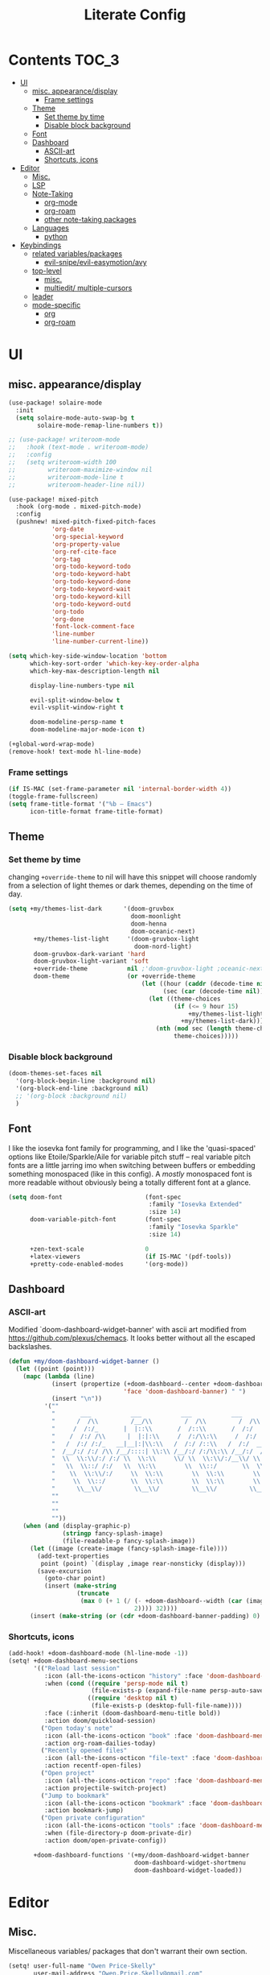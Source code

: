 #+TITLE: Literate Config
* Contents :TOC_3:
- [[#ui][UI]]
  - [[#misc-appearancedisplay][misc. appearance/display]]
    - [[#frame-settings][Frame settings]]
  - [[#theme][Theme]]
    - [[#set-theme-by-time][Set theme by time]]
    - [[#disable-block-background][Disable block background]]
  - [[#font][Font]]
  - [[#dashboard][Dashboard]]
    - [[#ascii-art][ASCII-art]]
    - [[#shortcuts-icons][Shortcuts, icons]]
- [[#editor][Editor]]
  - [[#misc][Misc.]]
  - [[#lsp][LSP]]
  - [[#note-taking][Note-Taking]]
    - [[#org-mode][org-mode]]
    - [[#org-roam][org-roam]]
    - [[#other-note-taking-packages][other note-taking packages]]
  - [[#languages][Languages]]
    - [[#python][python]]
- [[#keybindings][Keybindings]]
  - [[#related-variablespackages][related variables/packages]]
    - [[#evil-snipeevil-easymotionavy][evil-snipe/evil-easymotion/avy]]
  - [[#top-level][top-level]]
    - [[#misc-1][misc.]]
    - [[#multiedit-multiple-cursors][multiedit/ multiple-cursors]]
  - [[#leader][leader]]
  - [[#mode-specific][mode-specific]]
    - [[#org][org]]
    - [[#org-roam-1][org-roam]]

* UI
** misc. appearance/display
#+BEGIN_SRC emacs-lisp :lexical yes
(use-package! solaire-mode
  :init
  (setq solaire-mode-auto-swap-bg t
        solaire-mode-remap-line-numbers t))

;; (use-package! writeroom-mode
;;   :hook (text-mode . writeroom-mode)
;;   :config
;;   (setq writeroom-width 100
;;         writeroom-maximize-window nil
;;         writeroom-mode-line t
;;         writeroom-header-line nil))

(use-package! mixed-pitch
  :hook (org-mode . mixed-pitch-mode)
  :config
  (pushnew! mixed-pitch-fixed-pitch-faces
            'org-date
            'org-special-keyword
            'org-property-value
            'org-ref-cite-face
            'org-tag
            'org-todo-keyword-todo
            'org-todo-keyword-habt
            'org-todo-keyword-done
            'org-todo-keyword-wait
            'org-todo-keyword-kill
            'org-todo-keyword-outd
            'org-todo
            'org-done
            'font-lock-comment-face
            'line-number
            'line-number-current-line))

(setq which-key-side-window-location 'bottom
      which-key-sort-order 'which-key-key-order-alpha
      which-key-max-description-length nil

      display-line-numbers-type nil

      evil-split-window-below t
      evil-vsplit-window-right t

      doom-modeline-persp-name t
      doom-modeline-major-mode-icon t)

(+global-word-wrap-mode)
(remove-hook! text-mode hl-line-mode)
#+END_SRC
*** Frame settings
#+BEGIN_SRC emacs-lisp :lexical yes
(if IS-MAC (set-frame-parameter nil 'internal-border-width 4))
(toggle-frame-fullscreen)
(setq frame-title-format '("%b – Emacs")
      icon-title-format frame-title-format)
#+END_SRC
** Theme
*** Set theme by time
changing ~+override-theme~ to nil will have this snippet will choose randomly
from a selection of light themes or dark themes, depending on the time of day.
#+BEGIN_SRC emacs-lisp :lexical yes
(setq +my/themes-list-dark      '(doom-gruvbox
                                  doom-moonlight
                                  doom-henna
                                  doom-oceanic-next)
       +my/themes-list-light     '(doom-gruvbox-light
                                   doom-nord-light)
       doom-gruvbox-dark-variant 'hard
       doom-gruvbox-light-variant 'soft
       +override-theme           nil ;'doom-gruvbox-light ;oceanic-next
       doom-theme                (or +override-theme
                                     (let ((hour (caddr (decode-time nil)))
                                           (sec (car (decode-time nil))))
                                       (let ((theme-choices
                                              (if (<= 9 hour 15)
                                                  +my/themes-list-light
                                                +my/themes-list-dark)))
                                         (nth (mod sec (length theme-choices))
                                              theme-choices)))))
#+END_SRC
*** Disable block background
#+BEGIN_SRC emacs-lisp :lexical yes
(doom-themes-set-faces nil
  '(org-block-begin-line :background nil)
  '(org-block-end-line :background nil)
  ;; '(org-block :background nil)
  )
#+END_SRC

** Font
I like the iosevka font family for programming, and I like the 'quasi-spaced'
options like Etoile/Sparkle/Aile for variable pitch stuff -- real variable pitch
fonts are a little jarring imo when switching between buffers or embedding
something monospaced (like in this config). A /mostly/ monospaced font is more
readable without obviously being a totally different font at a glance.
#+BEGIN_SRC emacs-lisp :lexical yes
(setq doom-font                       (font-spec
                                       :family "Iosevka Extended"
                                       :size 14)
      doom-variable-pitch-font        (font-spec
                                       :family "Iosevka Sparkle"
                                       :size 14)

      +zen-text-scale                 0
      +latex-viewers                  (if IS-MAC '(pdf-tools))
      +pretty-code-enabled-modes      '(org-mode))
#+END_SRC
** Dashboard
*** ASCII-art
  Modified `doom-dashboard-widget-banner' with ascii art modified from https://github.com/plexus/chemacs.
  It looks better without all the escaped backslashes.
#+BEGIN_SRC emacs-lisp :lexical yes
(defun +my/doom-dashboard-widget-banner ()
  (let ((point (point)))
    (mapc (lambda (line)
            (insert (propertize (+doom-dashboard--center +doom-dashboard--width line)
                                'face 'doom-dashboard-banner) " ")
            (insert "\n"))
          '(""
            "       ___           ___           ___           ___           ___      "
            "      /  /\\         /__/\\         /  /\\         /  /\\         /  /\\     "
            "     /  /:/_       |  |::\\       /  /::\\       /  /:/        /  /:/_    "
            "    /  /:/ /\\      |  |:|:\\     /  /:/\\:\\     /  /:/        /  /:/ /\\   "
            "   /  /:/ /:/_   __|__|:|\\:\\   /  /:/ /::\\   /  /:/  ___   /  /:/ /::\\  "
            "  /__/:/ /:/ /\\ /__/::::| \\:\\ /__/:/ /:/\\:\\ /__/:/  /  /\\ /__/:/ /:/\\:\\ "
            "  \\  \\:\\/:/ /:/ \\  \\:\\     \\/ \\  \\:\\/:/__\\/ \\  \\:\\ /  /:/ \\  \\:\\/:/ /:/ "
            "   \\  \\::/ /:/   \\  \\:\\        \\  \\::/       \\  \\:\\  /:/   \\  \\::/ /:/  "
            "    \\  \\:\\/:/     \\  \\:\\        \\  \\:\\        \\  \\:\\/:/     \\__\\/ /:/   "
            "     \\  \\::/       \\  \\:\\        \\  \\:\\        \\  \\::/        /__/:/    "
            "      \\__\\/         \\__\\/         \\__\\/         \\__\\/         \\__\\/     "
            ""
            ""
            ""
            ""))
    (when (and (display-graphic-p)
               (stringp fancy-splash-image)
               (file-readable-p fancy-splash-image))
      (let ((image (create-image (fancy-splash-image-file))))
        (add-text-properties
         point (point) `(display ,image rear-nonsticky (display)))
        (save-excursion
          (goto-char point)
          (insert (make-string
                   (truncate
                    (max 0 (+ 1 (/ (- +doom-dashboard--width (car (image-size image nil)))
                                   2)))) 32))))
      (insert (make-string (or (cdr +doom-dashboard-banner-padding) 0) 10)))))
#+END_SRC
*** Shortcuts, icons
#+BEGIN_SRC emacs-lisp :lexical yes
(add-hook! +doom-dashboard-mode (hl-line-mode -1))
(setq! +doom-dashboard-menu-sections
       '(("Reload last session"
          :icon (all-the-icons-octicon "history" :face 'doom-dashboard-menu-title)
          :when (cond ((require 'persp-mode nil t)
                       (file-exists-p (expand-file-name persp-auto-save-fname persp-save-dir)))
                      ((require 'desktop nil t)
                       (file-exists-p (desktop-full-file-name))))
          :face (:inherit (doom-dashboard-menu-title bold))
          :action doom/quickload-session)
         ("Open today's note"
          :icon (all-the-icons-octicon "book" :face 'doom-dashboard-menu-title)
          :action org-roam-dailies-today)
         ("Recently opened files"
          :icon (all-the-icons-octicon "file-text" :face 'doom-dashboard-menu-title)
          :action recentf-open-files)
         ("Open project"
          :icon (all-the-icons-octicon "repo" :face 'doom-dashboard-menu-title)
          :action projectile-switch-project)
         ("Jump to bookmark"
          :icon (all-the-icons-octicon "bookmark" :face 'doom-dashboard-menu-title)
          :action bookmark-jump)
         ("Open private configuration"
          :icon (all-the-icons-octicon "tools" :face 'doom-dashboard-menu-title)
          :when (file-directory-p doom-private-dir)
          :action doom/open-private-config))

       +doom-dashboard-functions '(+my/doom-dashboard-widget-banner
                                   doom-dashboard-widget-shortmenu
                                   doom-dashboard-widget-loaded))

#+END_SRC
* Editor
** Misc.
Miscellaneous variables/ packages that don't warrant their own section.
#+BEGIN_SRC emacs-lisp :lexical yes
(setq! user-full-name "Owen Price-Skelly"
       user-mail-address "Owen.Price.Skelly@gmail.com"
       ;; +mu4e-backend 'offlineimap TODO
       iedit-occurrence-context-lines 1
       fill-column 88
       company-idle-delay 0.1
       +workspaces-on-switch-project-behavior t)

(use-package! evil-textobj-line
  :demand t)
#+END_SRC

** LSP
Currently preferring eglot over lsp-mode. Fewer moving parts, and just works w/ python. I don't really use lsp for anything else currently.
#+BEGIN_SRC emacs-lisp :lexical yes
(use-package! eglot
  :commands eglot eglot-ensure
  :config
  (setq eglot-send-changes-idle-time 0.1)
  (add-to-list 'eglot-ignored-server-capabilites :documentHighlightProvider)
  )
#+END_SRC

#+RESULTS:
: t

- Note:
  the highlighting on hover can be too slow sometimes to keep up with some movements and isn't great. If it doesn't noticably hurt performance, leaving it enabled and reducing ~eglot-send-changes-idle-time~ to 0 is good, otherwise just disable it. Everything else is solid.

- Might also want to mess around with the eglot-help buffer popup rules -- see the lsp module's [[~/.emacs.d/modules/tools/lsp/+eglot.el][+eglot.el]]
** Note-Taking
*** org-mode
***** variables
#+BEGIN_SRC emacs-lisp :lexical yes
(defun +my/org-basic-settings ()
  (setq  org-src-window-setup             'other-frame
         org-export-with-toc               nil
         org-imenu-depth                   9
         org-directory                     (if IS-MAC "~/.org" "~/.org.d")
         org-preview-latex-default-process 'dvisvgm
         org-startup-folded                'content
         org-startup-with-latex-preview    nil
         org-highlight-latex-and-related   nil))
(defun +my/org-variables-config ()
  (setq! org-ellipsis                      " ▾ "
         org-superstar-headline-bullets-list '("☰" "☱" "☳" "☷" "☶" "☴")
         org-entities-user
         ;; org |   LaTeX | mathp | html  |ascii|latin1|utf-8
         '(("Z"   "\\mathbb{Z}" t "&#x2124;"  "Z" "Z"  "ℤ")
           ("C"   "\\mathbb{C}" t "&#x2102;"  "C" "C"  "ℂ")
           ("H"   "\\mathbb{H}" t "&#x210D;"  "H" "H"  "ℍ")
           ("N"   "\\mathbb{N}" t "&#x2115;"  "N" "N"  "ℕ")
           ("P"   "\\mathbb{P}" t "&#x2119;"  "P" "P"  "ℙ")
           ("Q"   "\\mathbb{Q}" t "&#x211A;"  "Q" "Q"  "ℚ")
           ("R"   "\\mathbb{R}" t "&#x211D;"  "R" "R"  "ℝ"))
         org-format-latex-options          '(:foreground default
                                             :background default
                                             :scale 1.0
                                             :html-scale 1.0
                                             :html-foreground "Black"
                                             :html-background "Transparent"
                                             :matchers ("begin" "$1" "$" "$$" "\\(" "\\["))
         org-todo-keywords                 '((sequence "[ ](t)" "[~](p)" "[*](w)" "|"
                                                       "[X](d)" "[-](k)")
                                             (sequence "TODO(T)" "PROG(P)" "WAIT(W)" "|"
                                                       "DONE(D)" "DROP(K)"))
         org-todo-keyword-faces            '(("[~]"   . +org-todo-active)
                                             ("[*]"   . +org-todo-onhold)
                                             ("PROG"  . +org-todo-active)
                                             ("WAIT"  . +org-todo-onhold)))
  (sp-local-pair '(org-mode) "$" "$") ;; For inline latex stuff
  (set-popup-rule! "^\\*Org Src" :ignore t))
#+END_SRC

***** use-package
#+BEGIN_SRC emacs-lisp :lexical yes
(use-package! org
  ;; :after org
  :defer t
  :hook (org-mode . toc-org-mode)
  :hook (org-mode . +org-pretty-mode)
;;  :hook (org-mode . writeroom-mode)
  :config
  (+my/org-basic-settings)
  (+my/org-variables-config))
#+END_SRC

*** org-roam
***** templates
#+BEGIN_SRC emacs-lisp :lexical yes
(defun +my/org-roam-templates-config ()
    (setq org-roam-capture-ref-templates
        (list (list "r" "ref" 'plain (list 'function #'org-roam-capture--get-point)
                    "%?"
                    :file-name "${slug}"
                    :head (concat "#+TITLE: ${title}\n"
                                  "#+ROAM_KEY: ${ref}\n"
                                  "#+ROAM_TAGS:\n"
                                  "* Description: \n"
                                  "* Related: \n")
                    :unnarrowed t))
        org-roam-capture-templates
        (list (list "d" "default" 'plain (list 'function #'org-roam-capture--get-point)
                    "%?"
                    :file-name "%<%Y-%m-%d>-${slug}"
                    :head (concat "#+TITLE: ${title}\n"
                                  "#+ROAM_TAGS:\n"
                                  "* Description: \n"
                                  "* Related: \n" )
                    :unnarrowed t))
        org-roam-dailies-capture-templates
        (list (list "d" "daily" 'plain (list 'function #'org-roam-capture--get-point)
                    ""
                    :immediate-finish t
                    :file-name "%<%Y-%m-%d-%A>"
                    :head (concat "#+TITLE: %<%A, %B %d, %Y>\n"
                                  "#+ROAM_TAGS: journal\n"
                                  "* Tasks: \n" )))
        ;; '(("d" "daily" plain (function org-roam-capture--get-point)
        ;;    ""
        ;;    :immediate-finish t
        ;;    :file-name "%<%Y-%m-%d-%A>"
        ;;    :head "#+TITLE: %<%A, %B %d, %Y>"))
        ))
#+END_SRC
***** variables
#+BEGIN_SRC emacs-lisp :lexical yes
(defun +my/org-roam-vars-config ()
    (setq! org-roam-directory               org-directory
           org-roam-index-file              "./index.org"
           org-roam-tag-sort                t
           org-roam-tag-sources             '(prop)
           org-roam-tag-separator           ", "
           org-roam-verbose                 t
           org-roam-buffer-position         'right
           org-roam-buffer-width            0.26
           org-roam-graph-max-title-length  40
           org-roam-graph-shorten-titles    'truncate
           org-roam-graph-exclude-matcher   '("old/" "Sunday" "Monday" "Tuesday" "Wednesday" "Thursday" "Friday" "Saturday" "journal")
           org-roam-graph-viewer            (executable-find
                                             (if IS-MAC "open" "firefox"))
           org-roam-graph-executable        "dot"
           org-roam-graph-node-extra-config '(("shape" . "underline")
                                              ("style" . "rounded,filled")
                                              ("fillcolor" . "#EEEEEE")
                                              ("color" . "#C9C9C9")
                                              ("fontcolor" . "#111111"))))
#+END_SRC
***** use-package
#+BEGIN_SRC emacs-lisp :lexical yes
(use-package! org-roam
  :after org
  :config
  (+my/org-roam-templates-config)
  (+my/org-roam-vars-config)
  (remove-hook 'org-roam-buffer-prepare-hook 'org-roam-buffer--insert-citelinks)
  (add-hook! 'org-roam-buffer-prepare-hook
             :append
             org-set-startup-visibility ;; (λ!! (org-global-cycle '(4)))
             ))
#+END_SRC
*** other note-taking packages
#+BEGIN_SRC emacs-lisp :lexical yes
(use-package! org-roam-server
  :commands (org-roam-server-mode))

(use-package! mathpix
  :commands (mathpix-screenshot)
  :config
  (setq mathpix-app-id            "owenpriceskelly_gmail_com_2bbd51"
        mathpix-app-key           "0b3d8ae26f3762b4d5b8"
        mathpix-screenshot-method "screencapture -i %s"))

(setq +markdown-compile-functions '(+markdown-compile-pandoc
                                    +markdown-compile-marked
                                    +markdown-compile-markdown
                                    +markdown-compile-multimarkdown))
#+END_SRC
** Languages
*** python
#+BEGIN_SRC emacs-lisp
(use-package! python
  :after python
  :config
  (sp-local-pair '(python-mode) "f\"" "\"" :post-handlers '(:add sp-python-fix-tripple-quotes)))
#+END_SRC
* Keybindings
** related variables/packages
#+BEGIN_SRC emacs-lisp :lexical yes
(setq  doom-leader-key "SPC"
       doom-leader-alt-key "C-SPC"
       doom-localleader-key ","
       doom-localleader-alt-key "C-,")
#+END_SRC

#+BEGIN_SRC emacs-lisp :lexical yes
(use-package! expand-region
  :config
  (setq expand-region-contract-fast-key "V"))
#+END_SRC
*** evil-snipe/evil-easymotion/avy
#+BEGIN_SRC emacs-lisp :lexical yes
(use-package! evil-snipe
  :init
  (setq evil-snipe-scope                     'whole-visible
        evil-snipe-spillover-scope           'whole-buffer
        evil-snipe-repeat-scope              'buffer
        evil-snipe-tab-increment             t
        evil-snipe-repeat-keys               t
        evil-snipe-override-evil-repeat-keys t)
  :config
  ;; when f/t/s searching, interpret open/close square brackets to be any
  ;; open/close delimiters, respectively
  (push '(?\[ "[[{(]") evil-snipe-aliases)
  (push '(?\] "[]})]") evil-snipe-aliases)
  ;; "C-;" pre-fills avy-goto-char-2 with most recent snipe
  (map! :map (evil-snipe-parent-transient-map evil-snipe-local-mode-map)
        "C-;" (cmd! (if evil-snipe--last
                        (let ((most-recent-chars (nth 1 evil-snipe--last)))
                          (if (eq 2 (length most-recent-chars))
                              (apply #'avy-goto-char-2 most-recent-chars)
                            (call-interactively #'avy-goto-char-2))))))
  (setq! avy-all-windows t)
  (evil-snipe-override-mode +1))
#+END_SRC

#+BEGIN_SRC emacs-lisp
;; (map! :leader
;;       :desc "Eval" ":" #'pp-eval-expression)
;; (map! :after evil-easymotion
;;       (:leader
;;        :desc "evil-em/avy" ";" evilem-map)
;;       (:map evilem-map
;;        ";" #'evil-avy-goto-word-or-subword-1))

#+END_SRC

** top-level
*** misc.
#+BEGIN_SRC emacs-lisp :lexical yes
(map! :nv [tab]  #'evil-jump-item
        (:when (featurep! :ui workspaces)
         :g [C-tab] #'+workspace/switch-right)

        (:when (featurep! :completion company)
         :i [C-i] #'+company/complete)
        
        ;;lispy
        (:when (featurep! :editor lispy)
         (:map (lispy-mode-map lispy-mode-map-evilcp lispy-mode-map-lispy)
          "[" nil
          "]" nil)
         (:map lispyville-mode-map
           "M-[" #'lispy-backward
           "M-]" #'lispy-forward)))
#+END_SRC


*** multiedit/ multiple-cursors
#+BEGIN_SRC emacs-lisp :lexical yes
;; multiedit
(map! :nv "R"     #'evil-multiedit-match-all
      :n "C-n"    #'evil-multiedit-match-symbol-and-next
      :n "C-S-n"  #'evil-multiedit-match-symbol-and-prev
      :v "C-n"    #'evil-multiedit-match-and-next
      :v "C-S-n"  #'evil-multiedit-match-and-prev
      :nv "C-M-n" #'evil-multiedit-restore
      (:after evil-multiedit
       :map evil-multiedit-state-map
       "n"       #'evil-multiedit-next
       "N"       #'evil-multiedit-prev
       "C-n"     #'evil-multiedit-match-and-next
       "C-S-n"   #'evil-multiedit-match-and-prev
       "V"       #'iedit-show/hide-unmatched-lines))
;; multiple cursors
(map! :prefix ("gz" . "evil-mc")
      :nv "n" #'evil-mc-make-and-goto-next-match
      :nv "N" #'evil-mc-make-and-goto-prev-match
      :nv "d" #'evil-mc-make-and-goto-next-cursor
      :nv "D" #'evil-mc-make-and-goto-last-cursor
      :nv "p" #'evil-mc-make-and-goto-prev-cursor
      :nv "P" #'evil-mc-make-and-goto-first-cursor
      :nv "j" #'evil-mc-make-cursor-move-next-line
      :nv "k" #'evil-mc-make-cursor-move-prev-line
      :nv "m" #'evil-mc-make-all-cursors
      :nv "q" #'evil-mc-undo-all-cursors
      :nv "t" #'+multiple-cursors/evil-mc-toggle-cursors
      :nv "u" #'+multiple-cursors/evil-mc-undo-cursor
      :nv "z" #'+multiple-cursors/evil-mc-toggle-cursor-here
      :v  "I" #'evil-mc-make-cursor-in-visual-selection-beg
      :v  "A" #'evil-mc-make-cursor-in-visual-selection-end)
#+END_SRC

** leader
#+BEGIN_SRC emacs-lisp :lexical yes
(map! :leader
      :desc "Search project" "/" #'+default/search-project
      :desc "Visual expand" "v" #'er/expand-region

      (:prefix ("w" . "window")
       :desc "Switch to last window" "w"    #'evil-window-mru)

      (:prefix ("b" . "buffer")
       :desc "Fallback buffer"        "h"   #'+doom-dashboard/open
       :desc "Messages buffer"        "m"   #'view-echo-area-messages
       :desc "ibuffer (other window)" "I"   #'ibuffer-other-window)

      (:prefix ("f" . "file")
       :desc "find file new window"   "F"   #'find-file-other-window)

      (:prefix ("t"  "toggle")
       :desc "toggle fullscreen" "F" #'toggle-frame-fullscreen
       :desc "toggle hl-line mode" "h" (cmd! (hl-line-mode (if hl-line-mode -1 +1)))
       :desc "toggle decorated"  "d" (cmd! (set-frame-parameter nil 'undecorated (not (frame-parameter nil 'undecorated))))
       (:prefix ("m" . "maximized")
        :desc "both" "m" #'toggle-frame-maximized ;; (cmd! (set-frame-parameter nil 'fullscreen 'fullboth))
        :desc "vertically" "v"
        (cmd! (set-frame-parameter nil 'fullscreen
                                   (case (frame-parameter nil 'fullscreen)
                                     ('fullheight nil)
                                     (nil 'fullheight)
                                     ('fullwidth 'fullboth)
                                     ('fullboth  'fullwidth)))))

       :desc "horizontally" "s"
       (cmd! (set-frame-parameter nil 'fullscreen
                                  (case (frame-parameter nil 'fullscreen)
                                    ('fullwidth nil)
                                    (nil 'fullwidth)
                                    ('fullheight 'fullboth)
                                    ('fullboth  'fullheight)))))

      (:when (featurep! :emacs undo +tree)
       :desc "Undo tree"              "U"   #'undo-tree-visualize)

      (:when (featurep! :ui treemacs)
       :desc "Project sidebar"        "0"   #'+treemacs/toggle)

      (:when (featurep! :ui workspaces)
       (:prefix "TAB"
        :desc "Main workspace"       "`"    #'+workspace/switch-to-0
        :desc "Previous workspace"   "TAB"  #'+workspace/other
        :desc "Forward frame"        "f"    #'+evil/next-frame
        :desc "Backward frame"       "F"    #'+evil/previous-frame))

      (:when (featurep! :completion ivy)
       :desc "Ivy M-x"                "SPC" #'counsel-M-x))
#+END_SRC

** mode-specific
*** org
#+BEGIN_SRC emacs-lisp :lexical yes
(map! :map org-mode-map
      :localleader
      :desc "Sort"                     "S" #'org-sort
      :desc "preview LaTeX fragments"  "L" #'org-latex-preview
      :desc "toggle pretty entities"   "p" #'+org-pretty-mode)
#+END_SRC
*** org-roam
#+BEGIN_SRC emacs-lisp :lexical yes
(map! :leader
      (:prefix ("n" . "notes")
       :desc "roam buffer"        "r"  #'org-roam
       :desc "find"               "f"  #'org-roam-find-file
       :desc "find"               "n"  #'org-roam-find-file
       :desc "jump to index"      "x"  #'org-roam-jump-to-index
       :desc "insert"             "i"  #'org-roam-insert
       :desc "today's file"       "t"  #'org-roam-dailies-today
       :desc "tomorrow's file"    "T"  #'org-roam-dailies-tomorrow
       :desc "yesterday's file"   "y"  #'org-roam-dailies-yesterday
       :desc "<date>'s file"      "d"  #'org-roam-dailies-date
       :desc "mathpix.el"         "m"  #'mathpix-screenshot
       (:prefix ( "g" . "graph")
        :desc "toggle server"     "s"  #'org-roam-server-mode
        :desc "graph all notes"   "g"  #'org-roam-graph
        :desc "graph neighbors"   "n"  (λ! (org-roam-graph 1))
        :desc "graph connected"   "c"  (λ!! #'org-roam-graph '(4)))))
#+END_SRC


